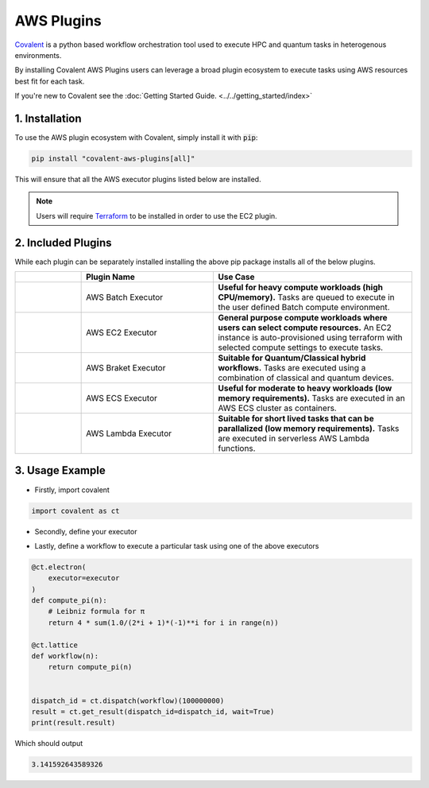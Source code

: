 .. _aws_plugins:

AWS Plugins
"""""""""""""""""""""""""""

.. image:: executors/AWS_Plugins.png


`Covalent <https://github.com/AgnostiqHQ/covalent>`_  is a python based workflow orchestration tool used to execute HPC and quantum tasks in heterogenous environments.

By installing Covalent AWS Plugins users can leverage a broad plugin ecosystem to execute tasks using AWS resources best fit for each task.


.. .. raw:: html

..     <div style="text-align: left; margin-top: 2rem">
..         <img style="display: inline-block" src="./../_images/covalent-ec2-code-example.png"/>
..     </div>




.. panels::
    :container: container-lg pb-0
    :column: col-lg-5 p-0 mt-3 mb-2
    :body: none

    Covalent AWS Plugins installs a set of executor plugins that allow tasks to be run in an EC2 instance, AWS Lambda, AWS ECS Cluster, AWS Batch Compute Environment, and as an AWS Braket Job for tasks requiring Quantum devices.
    ---
    :column: col-lg-7 p-0 mt-3 mb-2

    .. image:: executors/covalent-ec2-code-example.png

..


If you're new to Covalent see the :doc:`Getting Started Guide. <../../getting_started/index>`

===========================================
1. Installation
===========================================

To use the AWS plugin ecosystem with Covalent, simply install it with :code:`pip`:

.. code:: bash

   pip install "covalent-aws-plugins[all]"

This will ensure that all the AWS executor plugins listed below are installed.


.. note::

   Users will require `Terraform <https://www.terraform.io/downloads>`_ to be installed in order to use the EC2 plugin.


===========================================
2. Included Plugins
===========================================

While each plugin can be separately installed installing the above pip package installs all of the below plugins.


.. list-table::
   :widths: 1 2 3
   :header-rows: 1

   * -
     - Plugin Name
     - Use Case
   * -
        .. image:: executors/Batch.png
            :width: 48
            :align: center
     - AWS Batch Executor
     - **Useful for heavy compute workloads (high CPU/memory).** Tasks are queued to execute in the user defined Batch compute environment.
   * -
        .. image:: executors/EC2.png
            :width: 48
            :align: center
     - AWS EC2 Executor
     - **General purpose compute workloads where users can select compute resources.** An EC2 instance is auto-provisioned using terraform with selected compute settings to execute tasks.
   * -
        .. image:: executors/Braket.png
            :width: 48
            :align: center
     - AWS Braket Executor
     - **Suitable for Quantum/Classical hybrid workflows.** Tasks are executed using a combination of classical and quantum devices.
   * -
        .. image:: executors/ECS.png
            :width: 48
            :align: center
     - AWS ECS Executor
     - **Useful for moderate to heavy workloads (low memory requirements).** Tasks are executed in an AWS ECS cluster as containers.
   * -
        .. image:: executors/Lambda.png
            :width: 48
            :align: center
     - AWS Lambda Executor
     - **Suitable for short lived tasks that can be parallalized (low memory requirements).** Tasks are executed in serverless AWS Lambda functions.


===========================================
3. Usage Example
===========================================

- Firstly, import covalent

.. code-block:: python

    import covalent as ct

- Secondly, define your executor

.. tabbed:: Batch

    .. code-block:: python

        executor = ct.executor.AWSBatchExecutor(
            s3_bucket_name = "covalent-batch-qa-job-resources",
            batch_job_definition_name = "covalent-batch-qa-job-definition",
            batch_queue = "covalent-batch-qa-queue",
            batch_execution_role_name = "ecsTaskExecutionRole",
            batch_job_role_name = "covalent-batch-qa-job-role",
            batch_job_log_group_name = "covalent-batch-qa-log-group",
            vcpu = 2, # Number of vCPUs to allocate
            memory = 3.75, # Memory in GB to allocate
            time_limit = 300, # Time limit of job in seconds
        )

.. tabbed:: EC2
    :selected:

    .. code-block:: python

        executor = ct.executor.EC2Executor(
            instance_type="t2.micro",
            volume_size=8, #GiB
            ssh_key_file="~/.ssh/ec2_key"
        )

.. tabbed:: Braket
    :selected:

    .. code-block:: python

        executor = ct.executor.BraketExecutor(
            s3_bucket_name="braket_s3_bucket",
            ecr_repo_name="braket_ecr_repo",
            braket_job_execution_role_name="covalent-braket-iam-role",
            quantum_device="arn:aws:braket:::device/quantum-simulator/amazon/sv1",
            classical_device="ml.m5.large",
            storage=30,
        )

.. tabbed:: ECS
    :selected:

    .. code-block:: python

        executor = ct.executor.ECSExecutor(
            s3_bucket_name="covalent-fargate-task-resources",
            ecr_repo_name="covalent-fargate-task-images",
            ecs_cluster_name="covalent-fargate-cluster",
            ecs_task_family_name="covalent-fargate-tasks",
            ecs_task_execution_role_name="ecsTaskExecutionRole",
            ecs_task_role_name="CovalentFargateTaskRole",
            ecs_task_subnet_id="subnet-000000e0",
            ecs_task_security_group_id="sg-0000000a",
            ecs_task_log_group_name="covalent-fargate-task-logs",
            vcpu=1,
            memory=2
        )

.. tabbed:: Lambda
    :selected:

    .. code-block:: python

        executor = ct.executor.AWSLambdaExecutor(
            lambda_role_name="CovalentLambdaExecutionRole",
            s3_bucket_name="covalent-lambda-job-resources",
            timeout=60,
            memory_size=512
        )

- Lastly, define a workflow to execute a particular task using one of the above executors

.. code-block:: python

    @ct.electron(
        executor=executor
    )
    def compute_pi(n):
        # Leibniz formula for π
        return 4 * sum(1.0/(2*i + 1)*(-1)**i for i in range(n))

    @ct.lattice
    def workflow(n):
        return compute_pi(n)


    dispatch_id = ct.dispatch(workflow)(100000000)
    result = ct.get_result(dispatch_id=dispatch_id, wait=True)
    print(result.result)

Which should output

.. code-block:: python

    3.141592643589326
